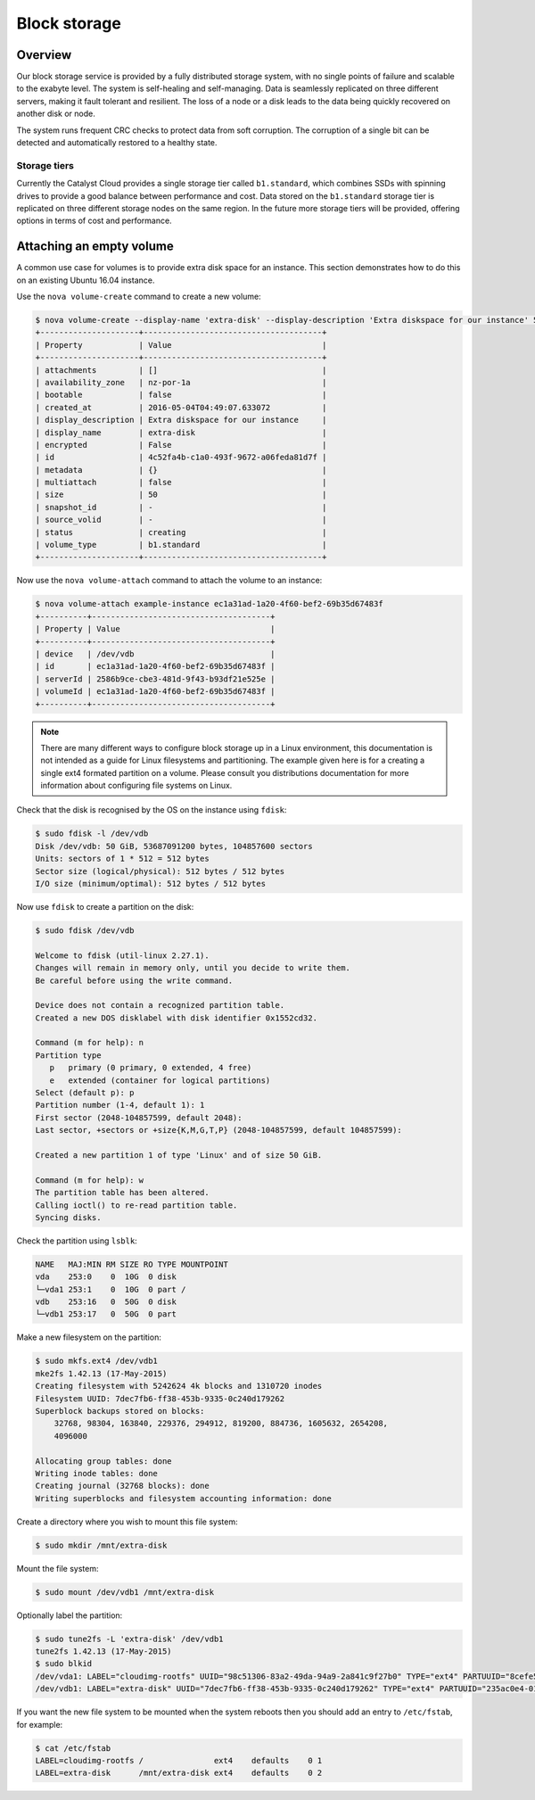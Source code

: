 #############
Block storage
#############


********
Overview
********

Our block storage service is provided by a fully distributed storage system,
with no single points of failure and scalable to the exabyte level. The system
is self-healing and self-managing. Data is seamlessly replicated on three
different servers, making it fault tolerant and resilient. The loss of a node
or a disk leads to the data being quickly recovered on another disk or node.

The system runs frequent CRC checks to protect data from soft corruption. The
corruption of a single bit can be detected and automatically restored to a
healthy state.

Storage tiers
=============

Currently the Catalyst Cloud provides a single storage tier called
``b1.standard``, which combines SSDs with spinning drives to provide a good
balance between performance and cost. Data stored on the ``b1.standard``
storage tier is replicated on three different storage nodes on the same region.
In the future more storage tiers will be provided, offering options in terms of
cost and performance.

*************************
Attaching an empty volume
*************************

A common use case for volumes is to provide extra disk space for an instance.
This section demonstrates how to do this on an existing Ubuntu 16.04 instance.

Use the ``nova volume-create`` command to create a new volume:

.. code-block:: bash

 $ nova volume-create --display-name 'extra-disk' --display-description 'Extra diskspace for our instance' 50
 +---------------------+--------------------------------------+
 | Property            | Value                                |
 +---------------------+--------------------------------------+
 | attachments         | []                                   |
 | availability_zone   | nz-por-1a                            |
 | bootable            | false                                |
 | created_at          | 2016-05-04T04:49:07.633072           |
 | display_description | Extra diskspace for our instance     |
 | display_name        | extra-disk                           |
 | encrypted           | False                                |
 | id                  | 4c52fa4b-c1a0-493f-9672-a06feda81d7f |
 | metadata            | {}                                   |
 | multiattach         | false                                |
 | size                | 50                                   |
 | snapshot_id         | -                                    |
 | source_volid        | -                                    |
 | status              | creating                             |
 | volume_type         | b1.standard                          |
 +---------------------+--------------------------------------+

Now use the ``nova volume-attach`` command to attach the volume to an instance:

.. code-block:: bash

 $ nova volume-attach example-instance ec1a31ad-1a20-4f60-bef2-69b35d67483f
 +----------+--------------------------------------+
 | Property | Value                                |
 +----------+--------------------------------------+
 | device   | /dev/vdb                             |
 | id       | ec1a31ad-1a20-4f60-bef2-69b35d67483f |
 | serverId | 2586b9ce-cbe3-481d-9f43-b93df21e525e |
 | volumeId | ec1a31ad-1a20-4f60-bef2-69b35d67483f |
 +----------+--------------------------------------+

.. note::

 There are many different ways to configure block storage up in a Linux environment, this documentation is not intended as a guide for Linux filesystems and partitioning. The example given here is for a creating a single ext4 formated partition on a volume. Please consult you distributions documentation for more information about configuring file systems on Linux.

Check that the disk is recognised by the OS on the instance using ``fdisk``:

.. code-block:: bash

 $ sudo fdisk -l /dev/vdb
 Disk /dev/vdb: 50 GiB, 53687091200 bytes, 104857600 sectors
 Units: sectors of 1 * 512 = 512 bytes
 Sector size (logical/physical): 512 bytes / 512 bytes
 I/O size (minimum/optimal): 512 bytes / 512 bytes

Now use ``fdisk`` to create a partition on the disk:

.. code-block:: bash

 $ sudo fdisk /dev/vdb

 Welcome to fdisk (util-linux 2.27.1).
 Changes will remain in memory only, until you decide to write them.
 Be careful before using the write command.

 Device does not contain a recognized partition table.
 Created a new DOS disklabel with disk identifier 0x1552cd32.

 Command (m for help): n
 Partition type
    p   primary (0 primary, 0 extended, 4 free)
    e   extended (container for logical partitions)
 Select (default p): p
 Partition number (1-4, default 1): 1
 First sector (2048-104857599, default 2048):
 Last sector, +sectors or +size{K,M,G,T,P} (2048-104857599, default 104857599):

 Created a new partition 1 of type 'Linux' and of size 50 GiB.

 Command (m for help): w
 The partition table has been altered.
 Calling ioctl() to re-read partition table.
 Syncing disks.

Check the partition using ``lsblk``:

.. code-block:: bash

 NAME   MAJ:MIN RM SIZE RO TYPE MOUNTPOINT
 vda    253:0    0  10G  0 disk
 └─vda1 253:1    0  10G  0 part /
 vdb    253:16   0  50G  0 disk
 └─vdb1 253:17   0  50G  0 part

Make a new filesystem on the partition:

.. code-block:: bash

 $ sudo mkfs.ext4 /dev/vdb1
 mke2fs 1.42.13 (17-May-2015)
 Creating filesystem with 5242624 4k blocks and 1310720 inodes
 Filesystem UUID: 7dec7fb6-ff38-453b-9335-0c240d179262
 Superblock backups stored on blocks:
     32768, 98304, 163840, 229376, 294912, 819200, 884736, 1605632, 2654208,
     4096000

 Allocating group tables: done
 Writing inode tables: done
 Creating journal (32768 blocks): done
 Writing superblocks and filesystem accounting information: done

Create a directory where you wish to mount this file system:

.. code-block:: bash

 $ sudo mkdir /mnt/extra-disk

Mount the file system:

.. code-block:: bash

 $ sudo mount /dev/vdb1 /mnt/extra-disk

Optionally label the partition:

.. code-block:: bash

 $ sudo tune2fs -L 'extra-disk' /dev/vdb1
 tune2fs 1.42.13 (17-May-2015)
 $ sudo blkid
 /dev/vda1: LABEL="cloudimg-rootfs" UUID="98c51306-83a2-49da-94a9-2a841c9f27b0" TYPE="ext4" PARTUUID="8cefe526-01"
 /dev/vdb1: LABEL="extra-disk" UUID="7dec7fb6-ff38-453b-9335-0c240d179262" TYPE="ext4" PARTUUID="235ac0e4-01"

If you want the new file system to be mounted when the system reboots then you
should add an entry to ``/etc/fstab``, for example:

.. code-block:: bash

 $ cat /etc/fstab
 LABEL=cloudimg-rootfs /               ext4    defaults    0 1
 LABEL=extra-disk      /mnt/extra-disk ext4    defaults    0 2

